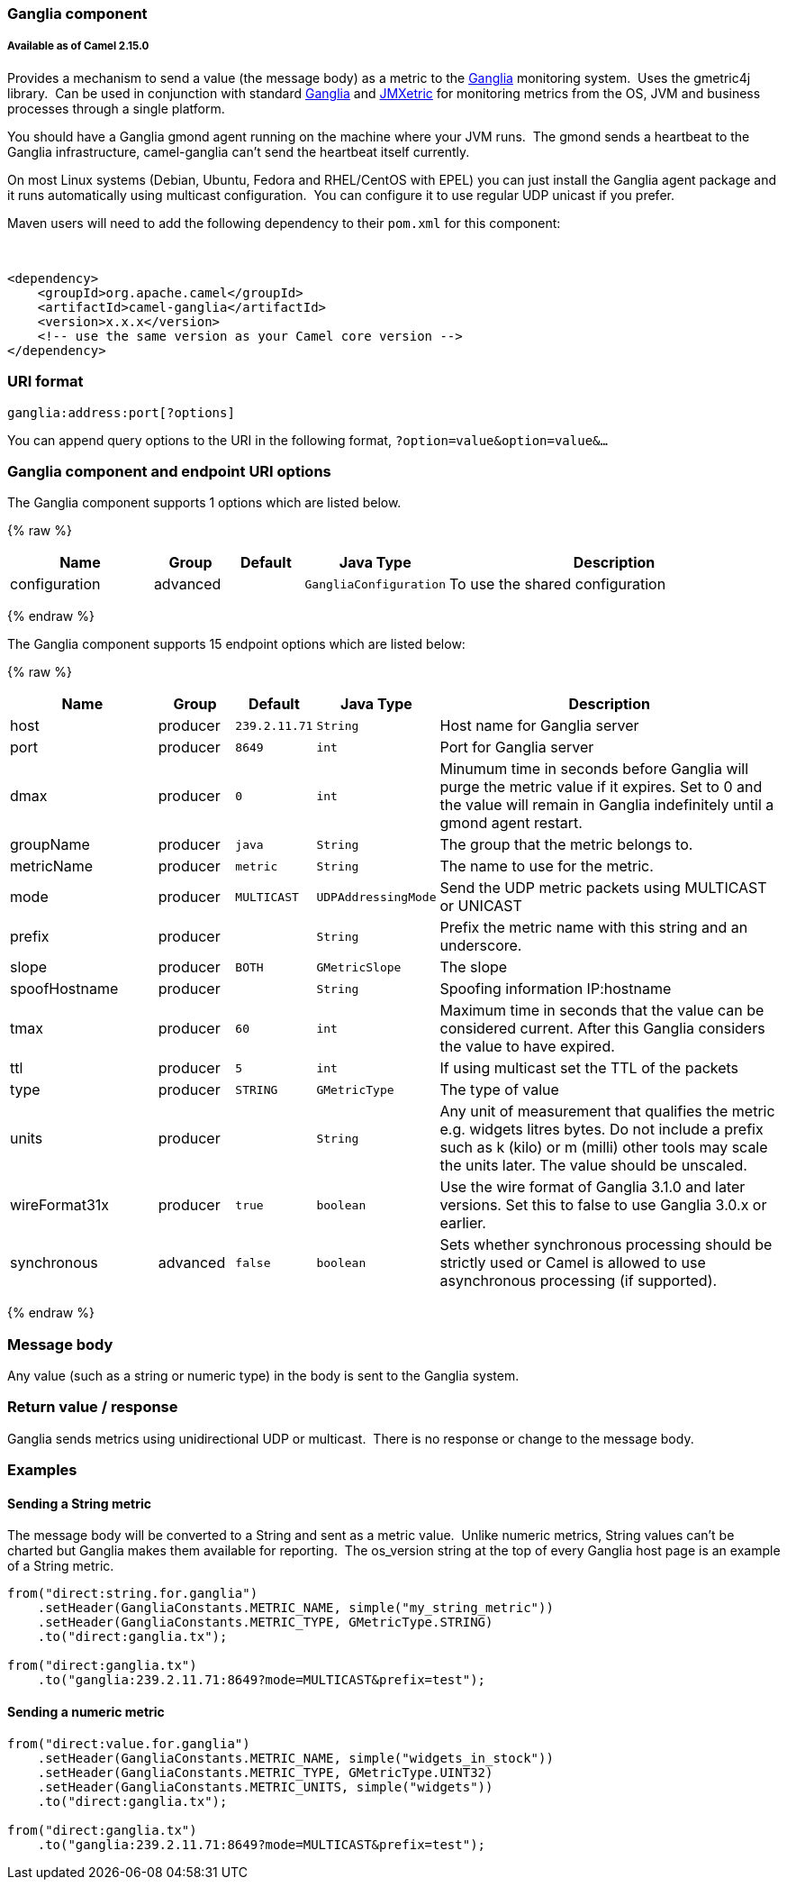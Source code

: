 [[Ganglia-Gangliacomponent]]
Ganglia component
~~~~~~~~~~~~~~~~~

[[Ganglia-AvailableasofCamel2.15.0]]
Available as of Camel 2.15.0
++++++++++++++++++++++++++++

Provides a mechanism to send a value (the message body) as a metric to
the http://ganglia.info[Ganglia] monitoring system.  Uses the gmetric4j
library.  Can be used in conjunction with standard
http://ganglia.info[Ganglia] and
https://github.com/ganglia/jmxetric[JMXetric] for monitoring metrics
from the OS, JVM and business processes through a single platform.

You should have a Ganglia gmond agent running on the machine where your
JVM runs.  The gmond sends a heartbeat to the Ganglia infrastructure,
camel-ganglia can't send the heartbeat itself currently.

On most Linux systems (Debian, Ubuntu, Fedora and RHEL/CentOS with EPEL)
you can just install the Ganglia agent package and it runs automatically
using multicast configuration.  You can configure it to use regular UDP
unicast if you prefer.

Maven users will need to add the following dependency to their `pom.xml`
for this component:

 

[source,xml]
------------------------------------------------------------
<dependency>
    <groupId>org.apache.camel</groupId>
    <artifactId>camel-ganglia</artifactId>
    <version>x.x.x</version>
    <!-- use the same version as your Camel core version -->
</dependency>
------------------------------------------------------------

[[Ganglia-URIformat]]
URI format
~~~~~~~~~~

[source,java]
------------------------------
ganglia:address:port[?options]
------------------------------

You can append query options to the URI in the following format,
`?option=value&option=value&...`

[[Ganglia-GangliacomponentandendpointURIoptions]]
Ganglia component and endpoint URI options
~~~~~~~~~~~~~~~~~~~~~~~~~~~~~~~~~~~~~~~~~~





// component options: START
The Ganglia component supports 1 options which are listed below.



{% raw %}
[width="100%",cols="2,1,1m,1m,5",options="header"]
|=======================================================================
| Name | Group | Default | Java Type | Description
| configuration | advanced |  | GangliaConfiguration | To use the shared configuration
|=======================================================================
{% endraw %}
// component options: END






// endpoint options: START
The Ganglia component supports 15 endpoint options which are listed below:

{% raw %}
[width="100%",cols="2,1,1m,1m,5",options="header"]
|=======================================================================
| Name | Group | Default | Java Type | Description
| host | producer | 239.2.11.71 | String | Host name for Ganglia server
| port | producer | 8649 | int | Port for Ganglia server
| dmax | producer | 0 | int | Minumum time in seconds before Ganglia will purge the metric value if it expires. Set to 0 and the value will remain in Ganglia indefinitely until a gmond agent restart.
| groupName | producer | java | String | The group that the metric belongs to.
| metricName | producer | metric | String | The name to use for the metric.
| mode | producer | MULTICAST | UDPAddressingMode | Send the UDP metric packets using MULTICAST or UNICAST
| prefix | producer |  | String | Prefix the metric name with this string and an underscore.
| slope | producer | BOTH | GMetricSlope | The slope
| spoofHostname | producer |  | String | Spoofing information IP:hostname
| tmax | producer | 60 | int | Maximum time in seconds that the value can be considered current. After this Ganglia considers the value to have expired.
| ttl | producer | 5 | int | If using multicast set the TTL of the packets
| type | producer | STRING | GMetricType | The type of value
| units | producer |  | String | Any unit of measurement that qualifies the metric e.g. widgets litres bytes. Do not include a prefix such as k (kilo) or m (milli) other tools may scale the units later. The value should be unscaled.
| wireFormat31x | producer | true | boolean | Use the wire format of Ganglia 3.1.0 and later versions. Set this to false to use Ganglia 3.0.x or earlier.
| synchronous | advanced | false | boolean | Sets whether synchronous processing should be strictly used or Camel is allowed to use asynchronous processing (if supported).
|=======================================================================
{% endraw %}
// endpoint options: END



[[Ganglia-Messagebody]]
Message body
~~~~~~~~~~~~

Any value (such as a string or numeric type) in the body is sent to the
Ganglia system.

[[Ganglia-ReturnvalueAndResponse]]
Return value / response
~~~~~~~~~~~~~~~~~~~~~~~

Ganglia sends metrics using unidirectional UDP or multicast.  There is
no response or change to the message body.

[[Ganglia-Examples]]
Examples
~~~~~~~~

[[Ganglia-SendingaStringmetric]]
Sending a String metric
^^^^^^^^^^^^^^^^^^^^^^^

The message body will be converted to a String and sent as a metric
value.  Unlike numeric metrics, String values can't be charted but
Ganglia makes them available for reporting.  The os_version string at
the top of every Ganglia host page is an example of a String metric.

[source,java]
------------------------------------------------------------------------
from("direct:string.for.ganglia")
    .setHeader(GangliaConstants.METRIC_NAME, simple("my_string_metric"))
    .setHeader(GangliaConstants.METRIC_TYPE, GMetricType.STRING)
    .to("direct:ganglia.tx");

from("direct:ganglia.tx")
    .to("ganglia:239.2.11.71:8649?mode=MULTICAST&prefix=test");
------------------------------------------------------------------------

[[Ganglia-Sendinganumericmetric]]
Sending a numeric metric
^^^^^^^^^^^^^^^^^^^^^^^^

[source,java]
------------------------------------------------------------------------
from("direct:value.for.ganglia")
    .setHeader(GangliaConstants.METRIC_NAME, simple("widgets_in_stock"))
    .setHeader(GangliaConstants.METRIC_TYPE, GMetricType.UINT32)
    .setHeader(GangliaConstants.METRIC_UNITS, simple("widgets"))
    .to("direct:ganglia.tx");

from("direct:ganglia.tx")
    .to("ganglia:239.2.11.71:8649?mode=MULTICAST&prefix=test");
------------------------------------------------------------------------
